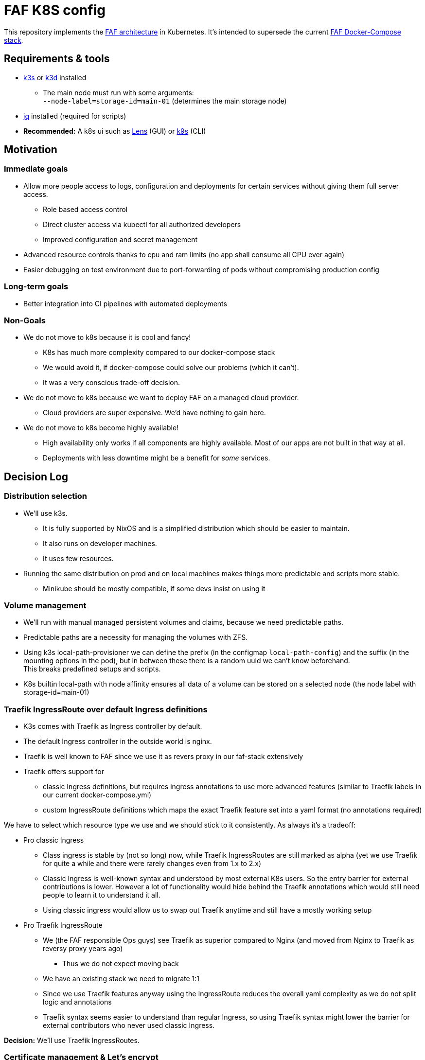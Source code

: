 = FAF K8S config

This repository implements the link:ARCHITECTURE.md[FAF architecture] in Kubernetes. It's intended to supersede the
current https://github.com/FAForever/faf-stack[FAF Docker-Compose stack].

== Requirements & tools

* https://k3s.io[k3s] or https://k3d.io/[k3d] installed
** The main node must run with some arguments: +
`--node-label=storage-id=main-01` (determines the main storage node)
* https://stedolan.github.io/jq/[jq] installed (required for scripts)
* *Recommended:* A k8s ui such as https://k8slens.dev/[Lens] (GUI) or https://k9scli.io/[k9s] (CLI)

== Motivation

=== Immediate goals

* Allow more people access to logs, configuration and deployments for certain services without giving them full server
access.
** Role based access control
** Direct cluster access via kubectl for all authorized developers
** Improved configuration and secret management
* Advanced resource controls thanks to cpu and ram limits (no app shall consume all CPU ever again)
* Easier debugging on test environment due to port-forwarding of pods without compromising production config

=== Long-term goals

* Better integration into CI pipelines with automated deployments

=== Non-Goals
* We do not move to k8s because it is cool and fancy!
** K8s has much more complexity compared to our docker-compose stack
** We would avoid it, if docker-compose could solve our problems (which it can't).
** It was a very conscious trade-off decision.
* We do not move to k8s because we want to deploy FAF on a managed cloud provider.
** Cloud providers are super expensive. We'd have nothing to gain here.
* We do not move to k8s become highly available!
** High availability only works if all components are highly available. Most of our apps are not built in that way at
   all.
** Deployments with less downtime might be a benefit for _some_ services.

== Decision Log

=== Distribution selection

* We'll use k3s.
** It is fully supported by NixOS and is a simplified distribution which should be easier to maintain.
** It also runs on developer machines.
** It uses few resources.
* Running the same distribution on prod and on local machines makes things more predictable and scripts more stable.
** Minikube should be mostly compatible, if some devs insist on using it


=== Volume management

* We'll run with manual managed persistent volumes and claims, because we need predictable paths.
* Predictable paths are a necessity for managing the volumes with ZFS. +
* Using k3s local-path-provisioner we can define the prefix (in the configmap `local-path-config`) and the suffix
  (in the mounting options in the pod), but in between these there is a random uuid we can't know beforehand. +
This breaks predefined setups and scripts.
* K8s builtin local-path with node affinity ensures all data of a volume can be stored on a selected node (the node label with storage-id=main-01)

=== Traefik IngressRoute over default Ingress definitions

* K3s comes with Traefik as Ingress controller by default.
* The default Ingress controller in the outside world is nginx.
* Traefik is well known to FAF since we use it as revers proxy in our faf-stack extensively
* Traefik offers support for
** classic Ingress definitions, but requires ingress annotations to use more advanced features (similar to Traefik labels in our current docker-compose.yml)
** custom IngressRoute definitions which maps the exact Traefik feature set into a yaml format (no annotations required)

We have to select which resource type we use and we should stick to it consistently. As always it's a tradeoff:

* Pro classic Ingress
** Class ingress is stable by (not so long) now, while Traefik IngressRoutes are still marked as alpha (yet we use Traefik for quite a while and there were rarely changes even from 1.x to 2.x)
** Classic Ingress is well-known syntax and understood by most external K8s users. So the entry barrier for external contributions is lower. However a lot of functionality would hide behind the Traefik annotations which would still need people to learn it to understand it all.
** Using classic ingress would allow us to swap out Traefik anytime and still have a mostly working setup
* Pro Traefik IngressRoute
** We (the FAF responsible Ops guys) see Traefik as superior compared to Nginx (and moved from Nginx to Traefik as reversy proxy years ago)
*** Thus we do not expect moving back
** We have an existing stack we need to migrate 1:1
** Since we use Traefik features anyway using the IngressRoute reduces the overall yaml complexity as we do not split logic and annotations
** Traefik syntax seems easier to understand than regular Ingress, so using Traefik syntax might lower the barrier for external contributors who never used classic Ingress.

**Decision:** We'll use Traefik IngressRoutes.


=== Certificate management & Let's encrypt

* We could run for Traefik certificate resolvers or use cert-manager
* Cert-Manager works with classic Ingress routes and Traefik specific IngressRoutes
** Needs additional software
** Has a short support cycle (6 months per point release)
** => More maintenance overhead
* Traefik internal let's encrypt resolver needs to be manually configured on the node
** It stores certificates somewhere on disk
** The easiest approach is a persistent volume on the main storage node
*** This effectively restricts Traefik to run on a single node
** More sophisticate approach is storing the certificates in a persistent remote / network volume
** Once we have full Cloudflare access, we can do Cloudflare DNS challenge using a Cloudflare token. Then Traefik does not need to issue one certificate per subdomain. It's unclear though if this makes persisting the certificate obsolete.

**Decision:** We'll use Traefik as long as we don't run into any problems, since it seems less maintenance buurden. Cert-manager can still be introduced later if required.


=== RabbitMQ

For RabbitMQ there are 3 potential ways of implementing:

* Manually define a single-node statefulset as a 1:1 copy of faf-stack.
* A Helm chart from Bitnami
* Deploying the RabbitMQ operator

**Decision:** We'll run for the Bitnami helm charts. It is really awesome configurable so that it can read _our_ secrets, so the template can be perfectly configure. This simplifies coding compared to a manual stefulset. The RabbitMQ operator seems much more complex for now.


=== User access and RBAC

* We want to give access to multiple people with potentially different permissions.
* Handing out service account certificates is quite annoying.
* An SSO login via OIDC is preferred and supported by K8s / K3s.
** The preferred identity provider would be Github as all developers are there and its outside the system itself. Unfortunately Gitlab  only supports OAuth2 and not OIDC.
** Google accounts would be an alternative, but we don't want to force people on Google.
** We'll use FAFs custom login instead.
** As a fallback (in case the FAF login is broken) we still have the main service account.
* RBAC t.b.d.

=== Developer environment & reproducibility

- No service shall go live if its initial configuration or installation can't be scripted.
- Everything must be runnable on a single-node cluster.
- Scripts shall be idempotent / re-runnable without fatal consequences. We will use k8s annotations to keep track of the state.